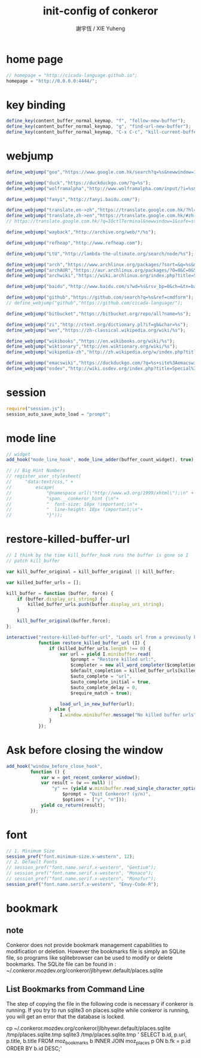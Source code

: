 #+TITLE:  init-config of conkeror
#+AUTHOR: 謝宇恆 / XIE Yuheng

* home page
  #+begin_src javascript :tangle ~/.conkerorrc
  // homepage = "http://cicada-language.github.io";
  homepage = "http://0.0.0.0:4444/";
  #+end_src
* key binding
  #+begin_src javascript :tangle ~/.conkerorrc
  define_key(content_buffer_normal_keymap, "f", "follow-new-buffer");
  define_key(content_buffer_normal_keymap, "g", "find-url-new-buffer");
  define_key(content_buffer_normal_keymap, "C-x C-c", "kill-current-buffer");
  #+end_src
* webjump
  #+begin_src javascript :tangle ~/.conkerorrc
  define_webjump("goo","https://www.google.com.hk/search?q=%s&newwindow=1&safe=strict&client=firefox-a&hs=HoZ&rls=org.mozilla:en-US:official&channel=fflb&ei=mV6bU_uLHca48gXz4ILQBQ&start=10&sa=N&biw=1364&bih=695");

  define_webjump("duck","https://duckduckgo.com/?q=%s");
  define_webjump("wolframalpha","http://www.wolframalpha.com/input/?i=%s&dataset=");

  define_webjump("fanyi","http://fanyi.baidu.com/");

  define_webjump("translate,en->zh","https://translate.google.com.hk/?hl=zh-CN#en/zh-CN/%s");
  define_webjump("translate,zh->en","https://translate.google.com.hk/#zh-CN/en/%s");
  // https://translate.google.com.hk/?q=IOctlTerminal&newwindow=1&safe=strict&client=firefox-a&hs=HoZ&rls=org.mozilla:en-US:official&channel=fflb&biw=1364&bih=695&um=1&ie=UTF-8&hl=en&sa=N&tab=wT#zh-CN/en/%E5%81%87%E8%A3%85

  define_webjump("wayback","http://archive.org/web/*/%s");

  define_webjump("refheap","http://www.refheap.com");

  define_webjump("LtU","http://lambda-the-ultimate.org/search/node/%s");

  define_webjump("arch","https://www.archlinux.org/packages/?sort=&q=%s&maintainer=&flagged=");
  define_webjump("archAUR","https://aur.archlinux.org/packages/?O=0&C=0&SeB=nd&K=%s&outdated=&SB=n&SO=a&PP=50&do_Search=Go=");
  define_webjump("archwiki","https://wiki.archlinux.org/index.php?title=Special%3ASearch&search=%s");

  define_webjump("baidu","http://www.baidu.com/s?wd=%s&rsv_bp=0&ch=&tn=baidu&bar=&rsv_spt=3&ie=utf-8");

  define_webjump("github","https://github.com/search?q=%s&ref=cmdform");
  // define_webjump("github","https://github.com/cicada-language/");

  define_webjump("bitbucket","https://bitbucket.org/repo/all?name=%s");

  define_webjump("zi","http://ctext.org/dictionary.pl?if=gb&char=%s");
  define_webjump("wen","https://zh-classical.wikipedia.org/wiki/%s");

  define_webjump("wikibooks","https://en.wikibooks.org/wiki/%s");
  define_webjump("wiktionary","http://en.wiktionary.org/wiki/%s");
  define_webjump("wikipedia-zh","http://zh.wikipedia.org/w/index.php?title=Special%3A%E6%90%9C%E7%B4%A2&profile=default&search=%s&fulltext=Search");

  define_webjump("emacswiki","https://duckduckgo.com/?q=%s+site%3Aemacswiki.org");
  define_webjump("osdev","http://wiki.osdev.org/index.php?title=Special%3ASearch&profile=advanced&search=%s&fulltext=Search&ns0=1&ns1=1&ns2=1&ns3=1&ns4=1&ns5=1&ns6=1&ns7=1&ns8=1&ns9=1&ns10=1&ns11=1&ns12=1&ns13=1&ns14=1&ns15=1&redirs=1&profile=advanced");
  #+end_src
* session
  #+begin_src javascript :tangle ~/.conkerorrc
  require("session.js");
  session_auto_save_auto_load = "prompt";
  #+end_src
* mode line
  #+begin_src javascript :tangle ~/.conkerorrc
  // widget
  add_hook("mode_line_hook", mode_line_adder(buffer_count_widget), true);

  // // Big Hint Numbers
  // register_user_stylesheet(
  //     "data:text/css," +
  //         escape(
  //             "@namespace url(\"http://www.w3.org/1999/xhtml\");\n" +
  //             "span.__conkeror_hint {\n"+
  //             "  font-size: 18px !important;\n"+
  //             "  line-height: 18px !important;\n"+
  //             "}"));
  #+end_src
* restore-killed-buffer-url
  #+begin_src javascript :tangle ~/.conkerorrc
  // I think by the time kill_buffer_hook runs the buffer is gone so I
  // patch kill_buffer

  var kill_buffer_original = kill_buffer_original || kill_buffer;

  var killed_buffer_urls = [];

  kill_buffer = function (buffer, force) {
      if (buffer.display_uri_string) {
          killed_buffer_urls.push(buffer.display_uri_string);
      }

      kill_buffer_original(buffer,force);
  };

  interactive("restore-killed-buffer-url", "Loads url from a previously killed buffer",
              function restore_killed_buffer_url (I) {
                  if (killed_buffer_urls.length !== 0) {
                      var url = yield I.minibuffer.read(
                          $prompt = "Restore killed url:",
                          $completer = new all_word_completer($completions = killed_buffer_urls, $require_match = true),
                          $default_completion = killed_buffer_urls[killed_buffer_urls.length - 1],
                          $auto_complete = "url",
                          $auto_complete_initial = true,
                          $auto_complete_delay = 0,
                          $require_match = true);

                      load_url_in_new_buffer(url);
                  } else {
                      I.window.minibuffer.message("No killed buffer urls");
                  }
              });
  #+end_src
* Ask before closing the window
  #+begin_src javascript :tangle ~/.conkerorrc
  add_hook("window_before_close_hook",
           function () {
               var w = get_recent_conkeror_window();
               var result = (w == null) ||
                   "y" == (yield w.minibuffer.read_single_character_option(
                       $prompt = "Quit Conkeror? (y/n)",
                       $options = ["y", "n"]));
               yield co_return(result);
           });
  #+end_src
* font
  #+begin_src javascript :tangle ~/.conkerorrc
  // 1. Minimum Size
  session_pref("font.minimum-size.x-western", 12);
  // 2. Default Fonts
  // session_pref("font.name.serif.x-western", "Gentium");
  // session_pref("font.name.serif.x-western", "Monaco");
  // session_pref("font.name.serif.x-western", "Monofur");
  session_pref("font.name.serif.x-western", "Envy-Code-R");
  #+end_src
* bookmark
** note
   Conkeror does not provide bookmark management capabilities
   to modification or deletion.
   However the bookmarks file is simply an SQLite file,
   so programs like sqlitebrowser can be used to modify or delete bookmarks.
   The SQLite file can be found in :
   ~/.conkeror.mozdev.org/conkeror/jlbhyewr.default/places.sqlite
** List Bookmarks from Command Line
   The step of copying the file in the following code is necessary
   if conkeror is running.
   If you try to run sqlite3 on places.sqlite while conkeror is running,
   you will get an error that the database is locked.

   cp ~/.conkeror.mozdev.org/conkeror/jlbhyewr.default/places.sqlite /tmp/places.sqlite.tmp
   sqlite3 /tmp/places.sqlite.tmp '
       SELECT b.id, p.url, p.title, b.title
       FROM moz_bookmarks
       b INNER JOIN moz_places p ON b.fk = p.id
       ORDER BY b.id DESC;'
